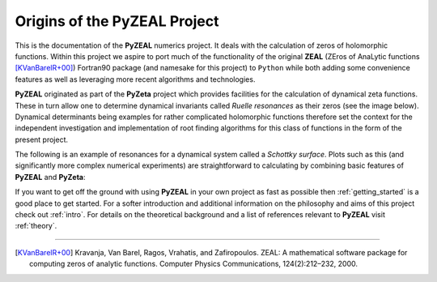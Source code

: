 .. _origins:

Origins of the **PyZEAL** Project
=================================

This is the documentation of the **PyZEAL** numerics project. It deals with the calculation
of zeros of holomorphic functions. Within this project we aspire to port much of the functionality
of the original **ZEAL** (ZEros of AnaLytic functions [KVanBarelR+00]_) Fortran90 package
(and namesake for this project) to ``Python`` while both adding some convenience features as well
as leveraging more recent algorithms and technologies.

**PyZEAL** originated as part of the **PyZeta** project which provides facilities for the calculation
of dynamical zeta functions. These in turn allow one to determine dynamical invariants called
*Ruelle resonances* as their zeros (see the image below). Dynamical determinants being examples for rather
complicated holomorphic functions therefore set the context for the independent investigation and
implementation of root finding algorithms for this class of functions in the form of the present project.

The following is an example of resonances for a dynamical system called a *Schottky surface*. Plots such as this
(and significantly more complex numerical experiments) are straightforward to calculating by combining basic features
of **PyZEAL** and **PyZeta**:

.. image:: ../_static/images/resonance_example.png
   :align: center

If you want to get off the ground with using **PyZEAL** in your own project as fast as possible then :ref:`getting_started` is a
good place to get started. For a softer introduction and additional information on the philosophy and aims of this project
check out :ref:`intro`. For details on the theoretical background and a list of references relevant to **PyZEAL** visit
:ref:`theory`.

--------------------------------

.. [KVanBarelR+00] Kravanja, Van Barel, Ragos, Vrahatis, and Zafiropoulos. ZEAL: A mathematical software package for computing zeros of analytic functions. Computer Physics Communications, 124(2):212–232, 2000.

